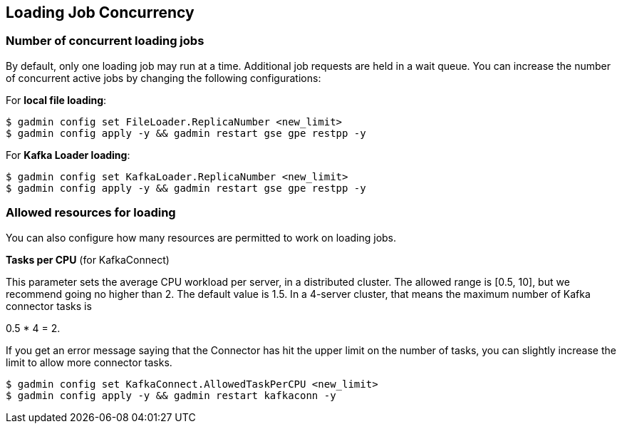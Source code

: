 == Loading Job Concurrency

=== Number of concurrent loading jobs

By default, only one loading job may run at a time.
Additional job requests are held in a wait queue.
You can increase the number of concurrent active jobs by changing the following configurations:

For *local file loading*:

[source,bash]
----
$ gadmin config set FileLoader.ReplicaNumber <new_limit>
$ gadmin config apply -y && gadmin restart gse gpe restpp -y
----

For *Kafka Loader loading*:

[source,bash]
----
$ gadmin config set KafkaLoader.ReplicaNumber <new_limit>
$ gadmin config apply -y && gadmin restart gse gpe restpp -y
----

=== Allowed resources for loading

You can also configure how many resources are permitted to work on loading jobs.

*Tasks per CPU* (for KafkaConnect)

This parameter sets the average CPU workload per server, in a distributed cluster.  The allowed range is [0.5, 10], but we recommend going no higher than 2. The default value is 1.5. In a 4-server cluster, that means the maximum number of Kafka connector tasks is

0.5 * 4 = 2.

If you get an error message saying that the Connector has hit the upper limit on the number of tasks, you can slightly increase the limit to allow more connector tasks.

[source,bash]
----
$ gadmin config set KafkaConnect.AllowedTaskPerCPU <new_limit>
$ gadmin config apply -y && gadmin restart kafkaconn -y
----
